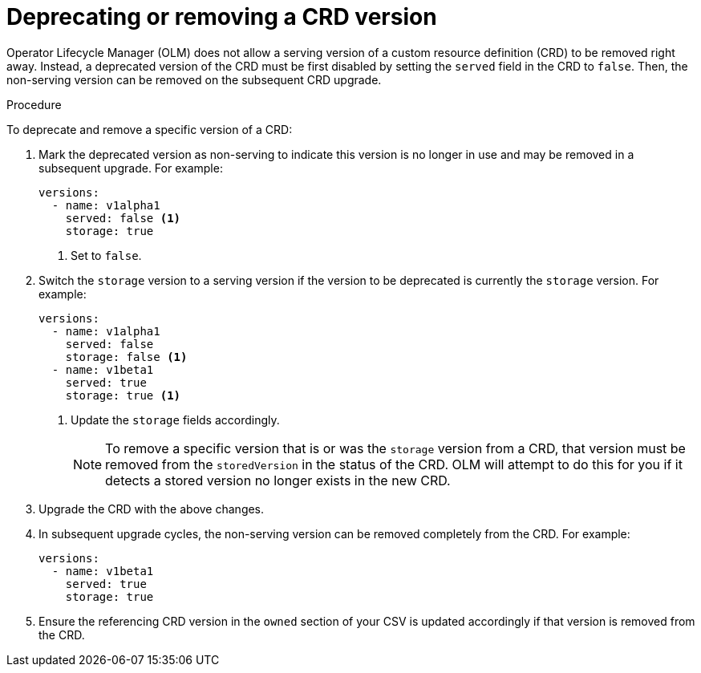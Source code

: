 // Module included in the following assemblies:
//
// * operators/operator_sdk/osdk-generating-csvs.adoc

:_content-type: PROCEDURE
[id="olm-dependency-resolution-removing-crd-version_{context}"]
= Deprecating or removing a CRD version

Operator Lifecycle Manager (OLM) does not allow a serving version of a custom resource definition (CRD) to be removed right away. Instead, a deprecated version of the CRD must be first disabled by setting the `served` field in the CRD to `false`. Then, the non-serving version can be removed on the subsequent CRD upgrade.

.Procedure

To deprecate and remove a specific version of a CRD:

. Mark the deprecated version as non-serving to indicate this version is no longer in use and may be removed in a subsequent upgrade. For example:
+
[source,yaml]
----
versions:
  - name: v1alpha1
    served: false <1>
    storage: true
----
<1> Set to `false`.

. Switch the `storage` version to a serving version if the version to be deprecated is currently the `storage` version. For example:
+
[source,yaml]
----
versions:
  - name: v1alpha1
    served: false
    storage: false <1>
  - name: v1beta1
    served: true
    storage: true <1>
----
<1> Update the `storage` fields accordingly.
+
[NOTE]
====
To remove a specific version that is or was the `storage` version from a CRD, that version must be removed from the `storedVersion` in the status of the CRD. OLM will attempt to do this for you if it detects a stored version no longer exists in the new CRD.
====

. Upgrade the CRD with the above changes.

. In subsequent upgrade cycles, the non-serving version can be removed completely from the CRD. For example:
+
[source,yaml]
----
versions:
  - name: v1beta1
    served: true
    storage: true
----

. Ensure the referencing CRD version in the `owned` section of your CSV is updated accordingly if that version is removed from the CRD.
